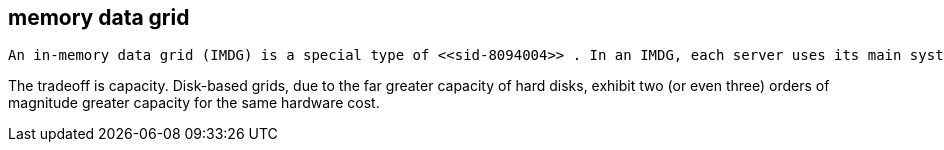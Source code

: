 [[sid-8094005]]

==  memory data grid

 An in-memory data grid (IMDG) is a special type of <<sid-8094004>> . In an IMDG, each server uses its main system memory (RAM) as primary storage for data (as opposed to disk-based storage). This allows for much greater concurrency, as lock-free link:$$http://en.wikipedia.org/wiki/Software_transactional_memory$$[STM] techniques such as link:$$http://en.wikipedia.org/wiki/Compare-and-swap$$[compare-and-swap] can be used to allow hardware threads accessing concurrent datasets. As such, IMDGs are often considered far better optimized for a multi-core and multi-CPU world when compared to disk-based solutions. In addition to greater concurrency, IMDGs offer far lower latency access to data (even when compared to disk-based data grids using link:$$http://en.wikipedia.org/wiki/Solid-state_drive$$[solid state drives] ). 

The tradeoff is capacity. Disk-based grids, due to the far greater capacity of hard disks, exhibit two (or even three) orders of magnitude greater capacity for the same hardware cost.

